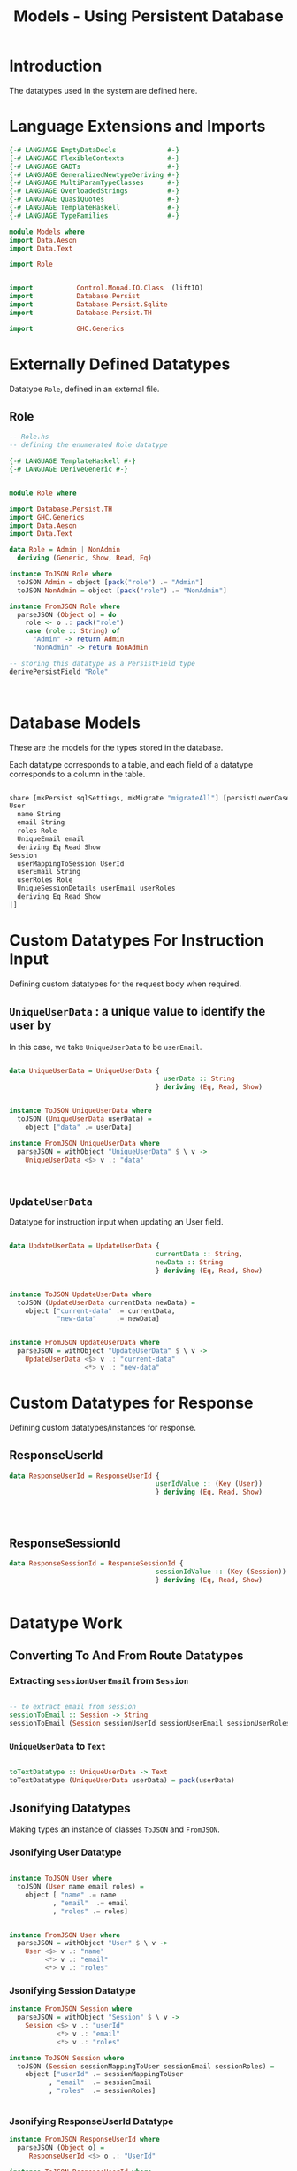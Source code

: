 #+TITLE: Models - Using Persistent Database


* Introduction

The datatypes used in the system are defined here.

* Language Extensions and Imports
  
#+NAME: extns_and_imports
#+BEGIN_SRC haskell 
{-# LANGUAGE EmptyDataDecls             #-}
{-# LANGUAGE FlexibleContexts           #-}
{-# LANGUAGE GADTs                      #-}
{-# LANGUAGE GeneralizedNewtypeDeriving #-}
{-# LANGUAGE MultiParamTypeClasses      #-}
{-# LANGUAGE OverloadedStrings          #-}
{-# LANGUAGE QuasiQuotes                #-}
{-# LANGUAGE TemplateHaskell            #-}
{-# LANGUAGE TypeFamilies               #-}

module Models where
import Data.Aeson
import Data.Text

import Role


import           Control.Monad.IO.Class  (liftIO)
import           Database.Persist 
import           Database.Persist.Sqlite
import           Database.Persist.TH

import           GHC.Generics
#+END_SRC
* Externally Defined Datatypes

Datatype =Role=, defined in an external file.
** Role
   
#+NAME: external_types
#+BEGIN_SRC haskell :tangle Role.hs
-- Role.hs
-- defining the enumerated Role datatype

{-# LANGUAGE TemplateHaskell #-}
{-# LANGUAGE DeriveGeneric #-}


module Role where

import Database.Persist.TH
import GHC.Generics
import Data.Aeson
import Data.Text

data Role = Admin | NonAdmin
  deriving (Generic, Show, Read, Eq)

instance ToJSON Role where
  toJSON Admin = object [pack("role") .= "Admin"]
  toJSON NonAdmin = object [pack("role") .= "NonAdmin"]

instance FromJSON Role where
  parseJSON (Object o) = do
    role <- o .: pack("role")
    case (role :: String) of
      "Admin" -> return Admin
      "NonAdmin" -> return NonAdmin

-- storing this datatype as a PersistField type
derivePersistField "Role"

  

#+END_SRC
* Database Models

These are the models for the types stored in the database.

Each datatype corresponds to a table, and each field of a datatype corresponds
to a column in the table.

#+NAME: database_models
#+BEGIN_SRC haskell

share [mkPersist sqlSettings, mkMigrate "migrateAll"] [persistLowerCase|
User
  name String
  email String
  roles Role
  UniqueEmail email
  deriving Eq Read Show
Session
  userMappingToSession UserId
  userEmail String
  userRoles Role
  UniqueSessionDetails userEmail userRoles
  deriving Eq Read Show
|]

#+END_SRC

* Custom Datatypes For Instruction Input
  
Defining custom datatypes for the request body when required.

** =UniqueUserData= : a unique value to identify the user by

In this case, we take =UniqueUserData= to be =userEmail=.

#+NAME: unique_user_data
#+BEGIN_SRC haskell

data UniqueUserData = UniqueUserData {
                                       userData :: String
                                     } deriving (Eq, Read, Show)


instance ToJSON UniqueUserData where
  toJSON (UniqueUserData userData) =
    object ["data" .= userData]

instance FromJSON UniqueUserData where
  parseJSON = withObject "UniqueUserData" $ \ v ->
    UniqueUserData <$> v .: "data"



#+END_SRC

** =UpdateUserData=

Datatype for instruction input when updating an User field.

#+NAME: update_user_data
#+BEGIN_SRC haskell

data UpdateUserData = UpdateUserData {
                                     currentData :: String,
                                     newData :: String
                                     } deriving (Eq, Read, Show)


instance ToJSON UpdateUserData where
  toJSON (UpdateUserData currentData newData) =
    object ["current-data" .= currentData,
            "new-data"     .= newData]


instance FromJSON UpdateUserData where
  parseJSON = withObject "UpdateUserData" $ \ v ->
    UpdateUserData <$> v .: "current-data"
                   <*> v .: "new-data"

#+END_SRC
* Custom Datatypes for Response

Defining custom datatypes/instances for response.

** ResponseUserId

#+NAME: response_user_id
#+BEGIN_SRC haskell
data ResponseUserId = ResponseUserId {
                                     userIdValue :: (Key (User))
                                     } deriving (Eq, Read, Show)


                      

#+END_SRC
** ResponseSessionId

#+NAME: response_session_id
#+BEGIN_SRC haskell
data ResponseSessionId = ResponseSessionId {
                                     sessionIdValue :: (Key (Session))
                                     } deriving (Eq, Read, Show)


#+END_SRC
* Datatype Work 

** Converting To And From Route Datatypes

*** Extracting =sessionUserEmail= from =Session=

#+NAME: email_from_session
#+BEGIN_SRC haskell

-- to extract email from session
sessionToEmail :: Session -> String
sessionToEmail (Session sessionUserId sessionUserEmail sessionUserRoles) = sessionUserEmail

#+END_SRC

*** =UniqueUserData= to =Text=

#+NAME: from_uniqueuserdata_to_text
#+BEGIN_SRC haskell

toTextDatatype :: UniqueUserData -> Text
toTextDatatype (UniqueUserData userData) = pack(userData)

#+END_SRC
** Jsonifying Datatypes

Making types an instance of classes =ToJSON= and =FromJSON=.

*** Jsonifying User Datatype

#+NAME: jsonify_user
#+BEGIN_SRC haskell

instance ToJSON User where
  toJSON (User name email roles) =
    object [ "name" .= name
           , "email"  .= email
           , "roles" .= roles]


instance FromJSON User where
  parseJSON = withObject "User" $ \ v ->
    User <$> v .: "name"
         <*> v .: "email"
         <*> v .: "roles"
#+END_SRC

*** Jsonifying Session Datatype

#+NAME: jsonify_session
#+BEGIN_SRC haskell
instance FromJSON Session where
  parseJSON = withObject "Session" $ \ v ->
    Session <$> v .: "userId"
            <*> v .: "email"
            <*> v .: "roles"

instance ToJSON Session where
  toJSON (Session sessionMappingToUser sessionEmail sessionRoles) =
    object ["userId" .= sessionMappingToUser
          , "email"  .= sessionEmail
          , "roles"  .= sessionRoles]


#+END_SRC

*** Jsonifying ResponseUserId Datatype

#+NAME: jsonify_user_id
#+BEGIN_SRC haskell
instance FromJSON ResponseUserId where
  parseJSON (Object o) =
     ResponseUserId <$> o .: "UserId"

instance ToJSON ResponseUserId where
  toJSON (ResponseUserId value)  =
    object ["UserId" .= value]


#+END_SRC
*** Jsonifying ResponseSessionId Datatype

#+NAME: jsonify_session_id
#+BEGIN_SRC haskell
instance FromJSON ResponseSessionId where
  parseJSON (Object o) =
     ResponseSessionId <$> o .: "SessionId"

instance ToJSON ResponseSessionId where
  toJSON (ResponseSessionId value) =
    object ["SessionId" .= value]


#+END_SRC

* Tangling 

#+NAME: tangling
#+BEGIN_SRC haskell :eval no :noweb yes :tangle Models.hs
<<extns_and_imports>>
<<database_models>>
<<unique_user_data>>
<<update_user_data>>
<<response_user_id>>
<<response_session_id>>
<<email_from_session>>
<<from_uniqueuserdata_to_text>>
<<jsonify_user>>
<<jsonify_session>>
<<jsonify_user_id>>
<<jsonify_session_id>>
#+END_SRC

